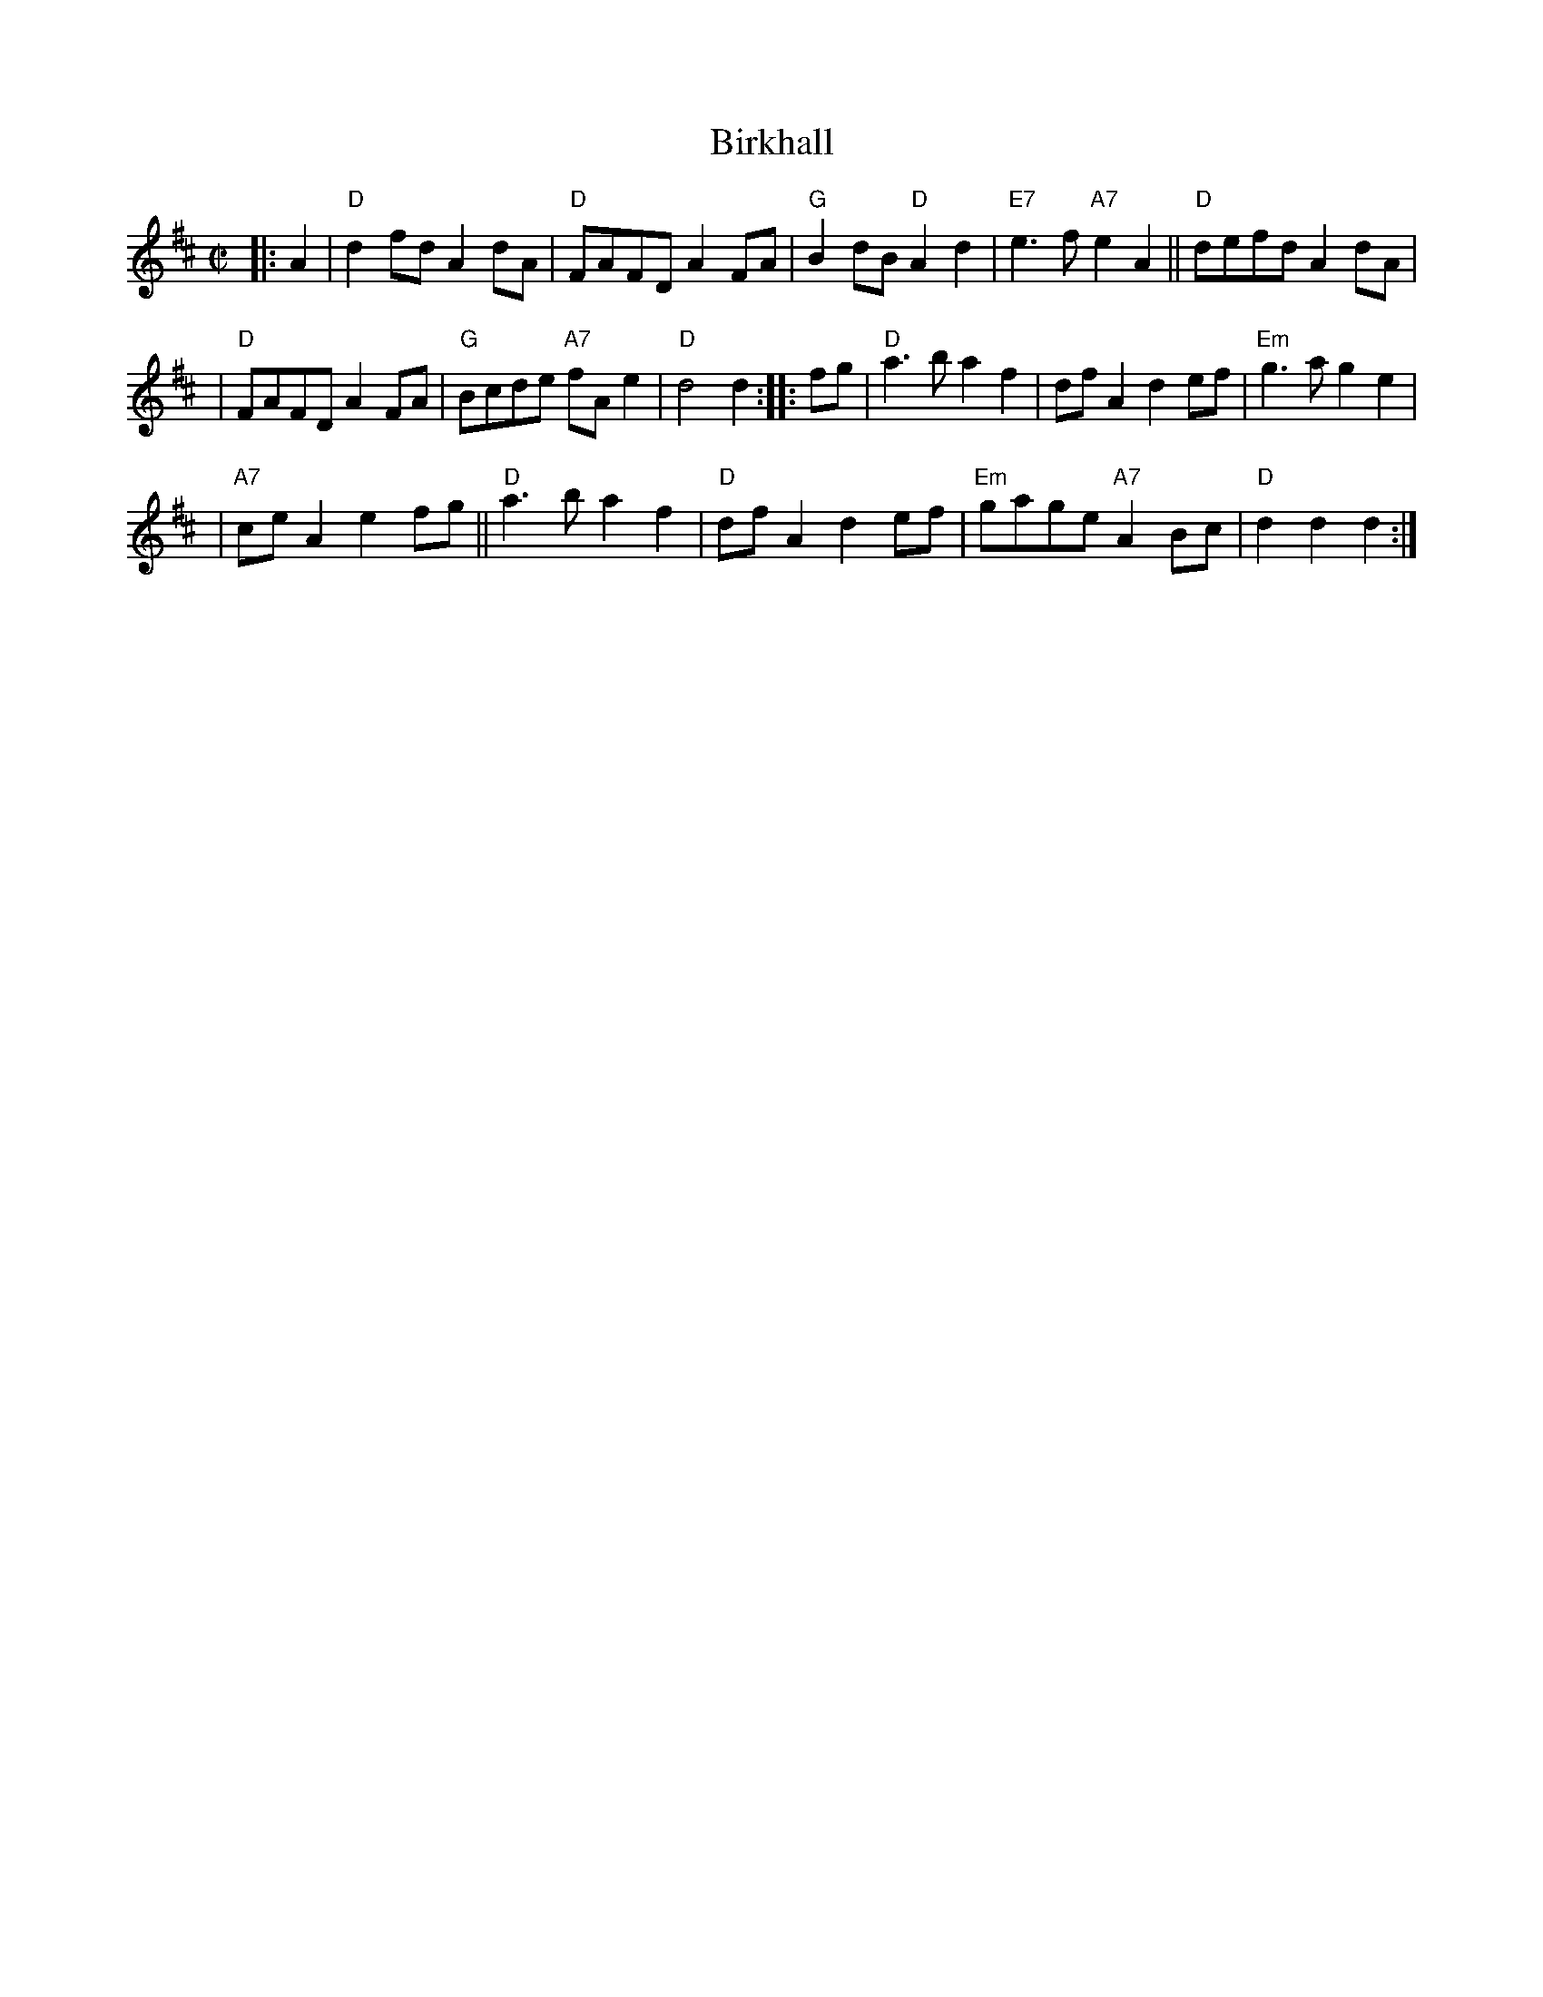 X:39072
T: Birkhall
B: RSCDS 39-7(II)
R: reel
Z: 2003 John Chambers <jc:trillian.mit.edu>
M: C|
L: 1/8
%--------------------
K: D
|: A2 \
| "D"d2fd A2dA | "D"FAFD     A2FA | "G"B2dB "D"A2d2 | "E7"e3f  "A7"e2A2 || "D"defd A2dA |
| "D"FAFD A2FA | "G"Bcde "A7"fAe2 | "D"d4  d2 :: fg |  "D"a3b      a2f2 |     dfA2 d2ef | "Em"g3a g2e2 |
|"A7"ceA2 e2fg ||"D"a3b      a2f2 | "D"dfA2    d2ef | "Em"gage "A7"A2Bc |  "D"d2d2 d2 :|
